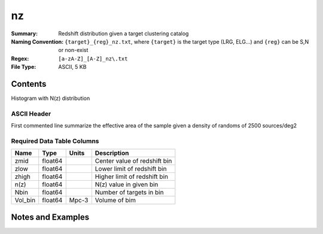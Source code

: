 ====================
nz
====================

:Summary:  Redshift distribution given a target clustering catalog 
:Naming Convention: ``{target}_{reg}_nz.txt``, where ``{target}`` is
                    the target type (LRG, ELG...) and ``{reg}`` can be S,N or non-exist
:Regex: ``[a-zA-Z]_[A-Z]_nz\.txt`` 
:File Type: ASCII, 5 KB


Contents
========

Histogram with N(z) distribution

ASCII Header
~~~~~~~~~~~~

First commented line summarize the effective area of the sample
given a density of randoms of 2500 sources/deg2


Required Data Table Columns
~~~~~~~~~~~~~~~~~~~~~~~~~~~

========= ======== ===== ============================
Name      Type     Units Description
========= ======== ===== ============================
zmid      float64        Center value of redshift bin
zlow      float64        Lower limit of redshift bin 
zhigh     float64        Higher limit of redshift bin
n(z)      float64        N(z) value in given bin
Nbin      float64        Number of targets in bin
Vol_bin   float64  Mpc-3 Volume of bim
========= ======== ===== ============================


Notes and Examples
==================

